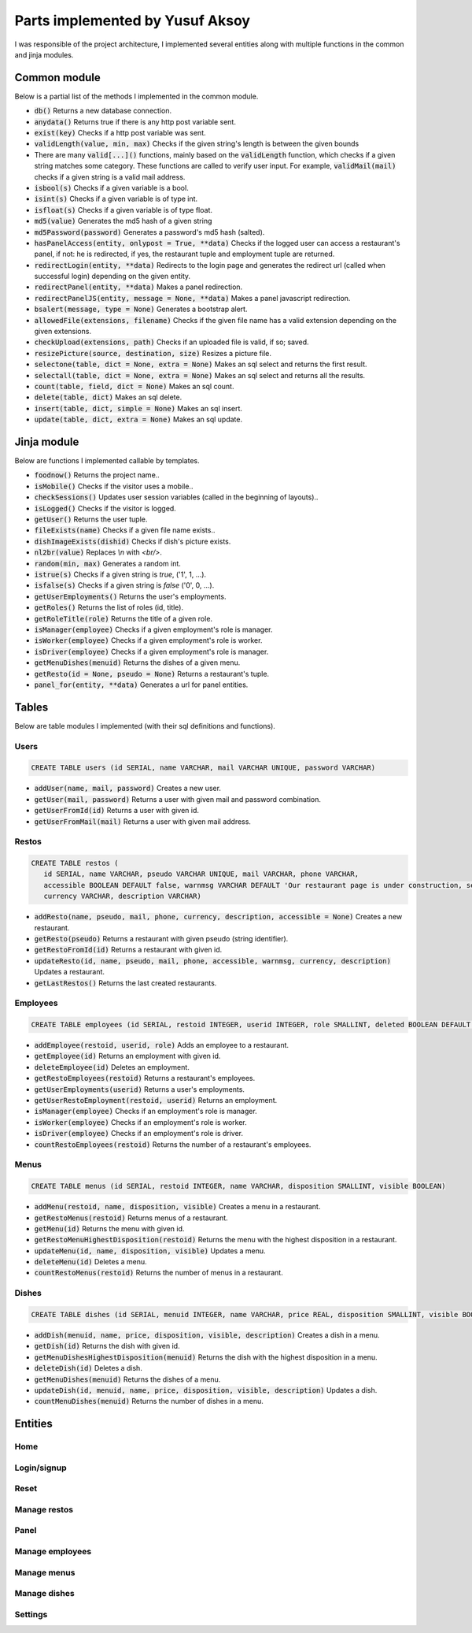 Parts implemented by Yusuf Aksoy
================================
I was responsible of the project architecture, I implemented several entities along with multiple functions in the common and jinja modules.

Common module
-------------
Below is a partial list of the methods I implemented in the common module.

- :code:`db()` Returns a new database connection.

- :code:`anydata()` Returns true if there is any http post variable sent.

- :code:`exist(key)` Checks if a http post variable was sent.

- :code:`validLength(value, min, max)` Checks if the given string's length is between the given bounds

- There are many :code:`valid[...]()` functions, mainly based on the :code:`validLength` function, which checks if a given string matches some category. These functions are called to verify user input. For example, :code:`validMail(mail)` checks if a given string is a valid mail address.

- :code:`isbool(s)` Checks if a given variable is a bool.

- :code:`isint(s)` Checks if a given variable is of type int.

- :code:`isfloat(s)` Checks if a given variable is of type float.

- :code:`md5(value)` Generates the md5 hash of a given string

- :code:`md5Password(password)` Generates a password's md5 hash (salted).

- :code:`hasPanelAccess(entity, onlypost = True, **data)` Checks if the logged user can access a restaurant's panel, if not: he is redirected, if yes, the restaurant tuple and employment tuple are returned.

- :code:`redirectLogin(entity, **data)` Redirects to the login page and generates the redirect url (called when successful login) depending on the given entity.

- :code:`redirectPanel(entity, **data)` Makes a panel redirection.

- :code:`redirectPanelJS(entity, message = None, **data)` Makes a panel javascript redirection.

- :code:`bsalert(message, type = None)` Generates a bootstrap alert.

- :code:`allowedFile(extensions, filename)` Checks if the given file name has a valid extension depending on the given extensions.

- :code:`checkUpload(extensions, path)` Checks if an uploaded file is valid, if so; saved.

- :code:`resizePicture(source, destination, size)` Resizes a picture file.

- :code:`selectone(table, dict = None, extra = None)` Makes an sql select and returns the first result.

- :code:`selectall(table, dict = None, extra = None)` Makes an sql select and returns all the results.

- :code:`count(table, field, dict = None)` Makes an sql count.

- :code:`delete(table, dict)` Makes an sql delete.

- :code:`insert(table, dict, simple = None)` Makes an sql insert.

- :code:`update(table, dict, extra = None)` Makes an sql update.

Jinja module
------------
Below are functions I implemented callable by templates.

- :code:`foodnow()` Returns the project name..

- :code:`isMobile()` Checks if the visitor uses a mobile..

- :code:`checkSessions()` Updates user session variables (called in the beginning of layouts)..

- :code:`isLogged()` Checks if the visitor is logged.

- :code:`getUser()` Returns the user tuple.

- :code:`fileExists(name)` Checks if a given file name exists..

- :code:`dishImageExists(dishid)` Checks if dish's picture exists.

- :code:`nl2br(value)` Replaces *\\n* with *<br/>*.

- :code:`random(min, max)` Generates a random int.

- :code:`istrue(s)` Checks if a given string is *true*, ('1', 1, ...).

- :code:`isfalse(s)` Checks if a given string is *false* ('0', 0, ...).

- :code:`getUserEmployments()` Returns the user's employments.

- :code:`getRoles()` Returns the list of roles (id, title).

- :code:`getRoleTitle(role)` Returns the title of a given role.

- :code:`isManager(employee)` Checks if a given employment's role is manager.

- :code:`isWorker(employee)` Checks if a given employment's role is worker.

- :code:`isDriver(employee)` Checks if a given employment's role is manager.

- :code:`getMenuDishes(menuid)` Returns the dishes of a given menu.

- :code:`getResto(id = None, pseudo = None)` Returns a restaurant's tuple.

- :code:`panel_for(entity, **data)` Generates a url for panel entities.

Tables
------
Below are table modules I implemented (with their sql definitions and functions).

Users
_____
.. code-block:: sql

   CREATE TABLE users (id SERIAL, name VARCHAR, mail VARCHAR UNIQUE, password VARCHAR)

- :code:`addUser(name, mail, password)` Creates a new user.

- :code:`getUser(mail, password)` Returns a user with given mail and password combination.

- :code:`getUserFromId(id)` Returns a user with given id.

- :code:`getUserFromMail(mail)` Returns a user with given mail address.

Restos
______
.. code-block:: sql

   CREATE TABLE restos (
      id SERIAL, name VARCHAR, pseudo VARCHAR UNIQUE, mail VARCHAR, phone VARCHAR,
      accessible BOOLEAN DEFAULT false, warnmsg VARCHAR DEFAULT 'Our restaurant page is under construction, see you soon!',
      currency VARCHAR, description VARCHAR)

- :code:`addResto(name, pseudo, mail, phone, currency, description, accessible = None)` Creates a new restaurant.

- :code:`getResto(pseudo)` Returns a restaurant with given pseudo (string identifier).

- :code:`getRestoFromId(id)` Returns a restaurant with given id.

- :code:`updateResto(id, name, pseudo, mail, phone, accessible, warnmsg, currency, description)` Updates a restaurant.

- :code:`getLastRestos()` Returns the last created restaurants.

Employees
_________
.. code-block:: sql

   CREATE TABLE employees (id SERIAL, restoid INTEGER, userid INTEGER, role SMALLINT, deleted BOOLEAN DEFAULT false)

- :code:`addEmployee(restoid, userid, role)` Adds an employee to a restaurant.

- :code:`getEmployee(id)` Returns an employment with given id.

- :code:`deleteEmployee(id)` Deletes an employment.

- :code:`getRestoEmployees(restoid)` Returns a restaurant's employees.

- :code:`getUserEmployments(userid)` Returns a user's employments.

- :code:`getUserRestoEmployment(restoid, userid)` Returns an employment.

- :code:`isManager(employee)` Checks if an employment's role is manager.

- :code:`isWorker(employee)` Checks if an employment's role is worker.

- :code:`isDriver(employee)` Checks if an employment's role is driver.

- :code:`countRestoEmployees(restoid)` Returns the number of a restaurant's employees.

Menus
_____
.. code-block:: sql

   CREATE TABLE menus (id SERIAL, restoid INTEGER, name VARCHAR, disposition SMALLINT, visible BOOLEAN)

- :code:`addMenu(restoid, name, disposition, visible)` Creates a menu in a restaurant.

- :code:`getRestoMenus(restoid)`  Returns menus of a restaurant.

- :code:`getMenu(id)` Returns the menu with given id.

- :code:`getRestoMenuHighestDisposition(restoid)` Returns the menu with the highest disposition in a restaurant.

- :code:`updateMenu(id, name, disposition, visible)`  Updates a menu.

- :code:`deleteMenu(id)` Deletes a menu.

- :code:`countRestoMenus(restoid)` Returns the number of menus in a restaurant.

Dishes
______
.. code-block:: sql

   CREATE TABLE dishes (id SERIAL, menuid INTEGER, name VARCHAR, price REAL, disposition SMALLINT, visible BOOLEAN, deleted BOOLEAN DEFAULT false, description VARCHAR DEFAULT '')

- :code:`addDish(menuid, name, price, disposition, visible, description)` Creates a dish in a menu.

- :code:`getDish(id)` Returns the dish with given id.

- :code:`getMenuDishesHighestDisposition(menuid)` Returns the dish with the highest disposition in a menu.

- :code:`deleteDish(id)` Deletes a dish.

- :code:`getMenuDishes(menuid)` Returns the dishes of a menu.

- :code:`updateDish(id, menuid, name, price, disposition, visible, description)` Updates a dish.

- :code:`countMenuDishes(menuid)` Returns the number of dishes in a menu.

Entities
--------

Home
____

Login/signup
____________

Reset
_____

Manage restos
_____________

Panel
_____

Manage employees
________________

Manage menus
____________

Manage dishes
_____________

Settings
________
